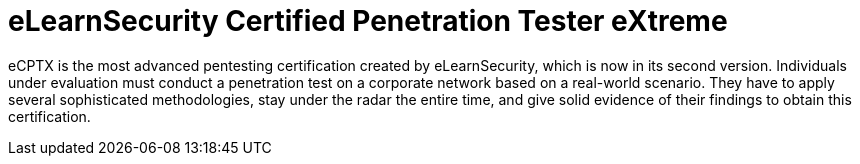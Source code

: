 :page-slug: about-us/certifications/ecptx/
:page-description: Our team of ethical hackers and pentesters counts with high certifications related to cybersecurity information.
:page-keywords: Fluid Attacks, Ethical Hackers, Team, Certifications, Cybersecurity, Pentesters, Whitehat Hackers
:page-certificationlogo: logo-ecptx
:page-alt: Logo eCPTX
:page-certification: yes
:page-certificationid: 012

= eLearnSecurity Certified Penetration Tester eXtreme

eCPTX is the most advanced pentesting certification created by eLearnSecurity,
which is now in its second version.
Individuals under evaluation must conduct a penetration test
on a corporate network
based on a real-world scenario.
They have to apply several sophisticated methodologies,
stay under the radar the entire time,
and give solid evidence of their findings
to obtain this certification.
